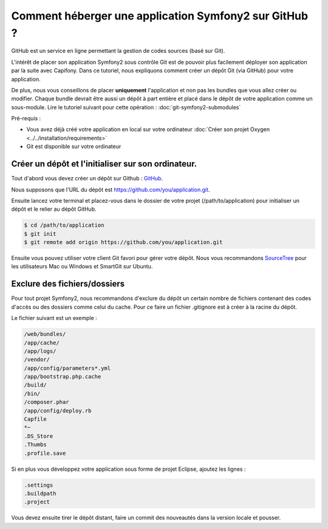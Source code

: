 Comment héberger une application Symfony2 sur GitHub ?
======================================================

GitHub est un service en ligne permettant la gestion de codes sources (basé sur Git).

L'intérêt de placer son application Symfony2 sous contrôle Git est de pouvoir plus facilement déployer
son application par la suite avec Capifony. Dans ce tutoriel, nous expliquons comment créer un
dépôt Git (via GitHub) pour votre application.

De plus, nous vous conseillons de placer **uniquement** l'application et non pas les bundles que vous allez créer ou modifier.
Chaque bundle devrait être aussi un dépôt à part entière et placé dans le dépôt de votre application comme un sous-module.
Lire le tutoriel suivant pour cette opération : :doc:`git-symfony2-submodules`

Pré-requis :

* Vous avez déjà créé votre application en local sur votre ordinateur :doc:`Créer son projet Oxygen <../../installation/requirements>`
* Git est disponible sur votre ordinateur

Créer un dépôt et l'initialiser sur son ordinateur.
---------------------------------------------------

Tout d'abord vous devez créer un dépôt sur Github : `GitHub <https://www.github.com/>`_.

Nous supposons que l'URL du dépôt est https://github.com/you/application.git.

Ensuite lancez votre terminal et placez-vous dans le dossier de votre projet (/path/to/application)
pour initialiser un dépôt et le relier au dépôt GitHub.

.. code-block:: bash

    $ cd /path/to/application
    $ git init
    $ git remote add origin https://github.com/you/application.git
    
Ensuite vous pouvez utiliser votre client Git favori pour gérer votre dépôt. Nous vous recommandons 
`SourceTree <http://www.sourcetreeapp.com/>`_ pour les utilisateurs Mac ou Windows et SmartGit sur Ubuntu.

Exclure des fichiers/dossiers
-----------------------------

Pour tout projet Symfony2, nous recommandons d'exclure du dépôt un certain nombre de fichiers contenant 
des codes d'accès ou des dossiers comme celui du cache. Pour ce faire un fichier .gitignore est à 
créer à la racine du dépôt.

Le fichier suivant est un exemple :

.. code-block:: text

   /web/bundles/
   /app/cache/
   /app/logs/
   /vendor/
   /app/config/parameters*.yml
   /app/bootstrap.php.cache
   /build/
   /bin/
   /composer.phar
   /app/config/deploy.rb
   Capfile
   *~
   .DS_Store
   .Thumbs
   .profile.save
 
Si en plus vous développez votre application sous forme de projet Eclipse, ajoutez les lignes :

.. code-block:: text
   
   .settings
   .buildpath
   .project

Vous devez ensuite tirer le dépôt distant, faire un commit des nouveautés dans la version locale et pousser.
